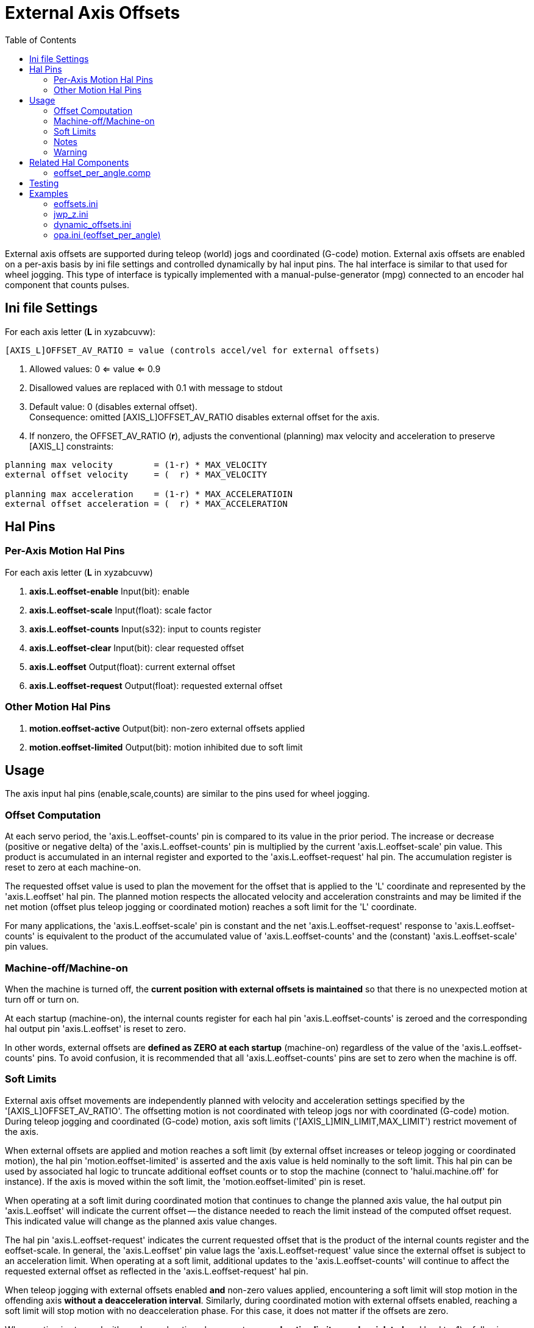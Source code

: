 :lang: en
:toc:

[[cha:external-offsets]]
= External Axis Offsets(((externaloffsets)))

// Custom lang highlight
// must come after the doc title, to work around a bug in asciidoc 8.6.6
:ini: {basebackend@docbook:'':ini}
:hal: {basebackend@docbook:'':hal}
:ngc: {basebackend@docbook:'':ngc}

External axis offsets are supported during teleop (world) jogs
and coordinated (G-code) motion.  External axis offsets are
enabled on a per-axis basis by ini file settings and controlled
dynamically by hal input pins.  The hal interface is similar to
that used for wheel jogging.  This type of interface is
typically implemented with a manual-pulse-generator (mpg)
connected to an encoder hal component that counts pulses.

== Ini file Settings

For each axis letter (*L* in xyzabcuvw):

[source,{ini}]
----
[AXIS_L]OFFSET_AV_RATIO = value (controls accel/vel for external offsets)
----

. Allowed values: 0 <= value <= 0.9
. Disallowed values are replaced with 0.1 with message to stdout
. Default value:  0 (disables external offset). +
  Consequence: omitted [AXIS_L]OFFSET_AV_RATIO disables external offset
  for the axis.
. If nonzero, the  OFFSET_AV_RATIO (*r*), adjusts the conventional
  (planning) max velocity and acceleration to preserve [AXIS_L]
  constraints:

----
planning max velocity        = (1-r) * MAX_VELOCITY
external offset velocity     = (  r) * MAX_VELOCITY

planning max acceleration    = (1-r) * MAX_ACCELERATIOIN
external offset acceleration = (  r) * MAX_ACCELERATION
----

== Hal Pins

=== Per-Axis Motion Hal Pins

For each  axis letter (*L* in xyzabcuvw)

. *axis.L.eoffset-enable*  Input(bit): enable
. *axis.L.eoffset-scale*   Input(float): scale factor
. *axis.L.eoffset-counts*  Input(s32): input to counts register
. *axis.L.eoffset-clear*   Input(bit): clear requested offset
. *axis.L.eoffset*         Output(float): current external offset
. *axis.L.eoffset-request* Output(float): requested external offset

=== Other Motion Hal Pins

. *motion.eoffset-active*   Output(bit): non-zero external offsets applied
. *motion.eoffset-limited*  Output(bit): motion inhibited due to soft limit

== Usage

The axis input hal pins (enable,scale,counts) are similar to the
pins used for wheel jogging.

=== Offset Computation

At each servo period, the 'axis.L.eoffset-counts' pin is compared to
its value in the prior period. The increase or decrease (positive
or negative delta) of the 'axis.L.eoffset-counts' pin is multiplied
by the current 'axis.L.eoffset-scale' pin value.  This product is
accumulated in an internal register and exported to the
'axis.L.eoffset-request' hal pin. The accumulation register is reset
to zero at each machine-on.

The requested offset value is used to plan the movement for the
offset that is applied to the 'L' coordinate and represented
by the 'axis.L.eoffset' hal pin. The planned motion respects the
allocated velocity and acceleration constraints and may be limited
if the net motion (offset plus teleop jogging or coordinated motion)
reaches a soft limit for the 'L' coordinate.

For many applications, the 'axis.L.eoffset-scale' pin is constant
and the net 'axis.L.eoffset-request' response to
'axis.L.eoffset-counts' is equivalent to the product of the
accumulated value of 'axis.L.eoffset-counts' and the (constant)
'axis.L.eoffset-scale' pin values.

=== Machine-off/Machine-on

When the machine is turned off, the *current position with
external offsets is maintained* so that there is no
unexpected motion at turn off or turn on.

At each startup (machine-on), the internal counts register for
each hal pin 'axis.L.eoffset-counts' is zeroed and the
corresponding hal output pin 'axis.L.eoffset' is reset to zero.

In other words, external offsets are *defined as ZERO at
each startup* (machine-on) regardless of the value of
the 'axis.L.eoffset-counts' pins. To avoid confusion, it is
recommended that all 'axis.L.eoffset-counts' pins are set to
zero when the machine is off.

=== Soft Limits

External axis offset movements are independently planned with
velocity and acceleration settings specified by the
'[AXIS_L]OFFSET_AV_RATIO'. The offsetting motion is not
coordinated with teleop jogs nor with coordinated (G-code)
motion. During teleop  jogging and coordinated (G-code) motion,
axis soft limits ('[AXIS_L]MIN_LIMIT,MAX_LIMIT') restrict
movement of the axis.

When external offsets are applied and motion reaches a soft limit
(by external offset increases or teleop jogging or coordinated
motion), the hal pin 'motion.eoffset-limited' is asserted and the
axis value is held nominally to the soft limit.  This hal pin can
be used by associated hal logic to truncate additional eoffset
counts or to stop the machine (connect to 'halui.machine.off' for
instance). If the axis is moved within the soft limit, the
'motion.eoffset-limited' pin is reset.

When operating at a soft limit during coordinated motion that
continues to change the planned axis value, the hal output pin
'axis.L.eoffset' will indicate the current offset -- the
distance needed to reach the limit instead of the computed
offset request. This indicated value will change as the
planned axis value changes.

The hal pin 'axis.L.eoffset-request' indicates the current
requested offset that is the product of the internal counts
register and the eoffset-scale. In general, the 'axis.L.eoffset'
pin value lags the 'axis.L.eoffset-request' value since the
external offset is subject to an acceleration limit.
When operating at a soft limit, additional updates to the
'axis.L.eoffset-counts' will continue to affect the requested
external offset as reflected in the 'axis.L.eoffset-request' hal
pin.

When teleop jogging with external offsets enabled *and*
non-zero values applied, encountering a soft limit will stop
motion in the offending axis *without a deacceleration interval*.
Similarly, during coordinated motion with external offsets
enabled, reaching a soft limit will stop motion with no
deacceleration phase. For this case, it does not matter if the
offsets are zero.

When motion is stopped with no deacceleration phase, system
*acceleration limits may be violated* and lead to: 1) a following
error (and/or a thump) for a servo motor system, 2) a loss of
steps for a stepper motor system.  In general, it is recommended
that external offsets are applied in a manner to avoid
approaching soft limits.

=== Notes

External offsets apply to axis coordinate letters (xyzabcuvw).
All joints must be homed before external axis offsets are
honored.

If an 'axis.L.eoffset-enable' hal pin is reset when its offset is
non-zero, the offset is maintained.  The offset may be cleared by:

. a 'Machine-off/Machine on' toggle
. reactivating the enable pin and incrementing/decrementing the 'axis.L.eoffset-counts'
  hal pin to return the offset to zero.
. pulsing the 'axis.L.eoffset-clear' hal pin

External-offsets are intended for use with 'small' offsets that
are applied within the soft-limit bounds.

Soft limits are respected for both teleop jogging and coordinated
motion when external offsets are applied.  However, when a soft
limit is reached during coordinated motion, reducing the
offending external offset *may not move away* from the soft limit
*if planned motion continues in the same direction*.  This
circumstance can occur since the rate of correcting offset
removal (as set by '[AXIS_L]OFFSET_AV_RATIO') may be less than the
opposing planned rate of motion.  In such cases, *pausing* (or
stopping) the planned, coordinated motion will allow movement
away from the soft limit when correcting changes are made in the
offending external offset.

=== Warning

The use of external offsets can alter machine motion in a
significant manner.  The control of external offsets with hal
components and connections and any associated user interfaces
should be carefully designed and tested before deployment.

== Related Hal Components

=== eoffset_per_angle.comp

Component to compute an external offset from a function based
on a measured angle (rotary coordinate or spindle).  See the
man page for details (*$ man eoffset_per_angle*).

== Testing

The external axis offset capability is enabled by adding
an '[AXIS_L]' setting for each candidate axis.  For example:

[source,{ini}]
----
[AXIS_Z]
OFFSET_AV_RATIO = 0.2
----

For testing, it is convenient to simulate a jog wheel interface using the
*sim_pin* gui.  For example, in a terminal:

----
$ sim_pin axis.z.eoffset-enable axis.z.eoffset-scale axis.z.eoffset-counts
----

The use of external offsets is aided by displaying information
related to the current offsets: the current eoffset value and the
requested eoffset value, the axis pos-cmd, and (for an identity
kinematics machine) the corresponding joint motor pos-cmd and
motor-offset.  The provided sim configuration (see below)
demonstrates an example pyvcp panel for the axis gui.

In the absence of a custom display, *halshow* can be started as
an auxiliary application with a custom watch list.

Example ini file settings to simulate the hal pin
eoffset connections and display eoffset information for the
z axis (for identity kinematics with z==joint2):

[source,{ini}]
----
[APPLICATIONS]
APP = sim_pin \
      axis.z.eoffset-enable \
      axis.z.eoffset-scale \
      axis.z.eoffset-counts \
      axis.z.eoffset-clear

APP = halshow --fformat "%0.5f" ./z.halshow
----

Where the file z.halshow (in the configuration directory) is:

----
pin+joint.2.motor-pos-cmd
pin+joint.2.motor-offset
pin+axis.z.pos-cmd
pin+axis.z.eoffset
pin+axis.z.eoffset-request
pin+motion.eoffset-limited
----

== Examples

Provided simulation configurations demonstrate the use of
external offsets in order to provide a starting point for user
customization for real hardware

The sim configurations utilize the ini setting '[HAL]HALFILE =
LIB:basic_sim.tcl' to configure all routine hal connections for
the axes specified in the ini file '[TRAJ]COORDINATES=' setting.
The hal logic needed to demonstrate external offset functionality
and the gui hal pin connections for a pyvcp panel are made in
separate hal files.   A non-simulation configuration should
replace the 'LIB:basic_sim.tcl' item HALFILEs appropriate to the
machine.  The provided pyvcp files (.hal and .xml) could be a
starting point for application-specific gui interfaces.

=== eoffsets.ini

The sim config 'sim/configs/axis/external_offsets/eoffsets.ini'
demonstrates a cartesian XYZ machine with controls to enable external
offsets on any axis.

Displays are provided to show all important position and offset
values.

A sim_pin gui provides controls for the axis offset pins: eoffset-scale
& eoffset-counts (via signal e:<L>counts), eoffset-clear
(via signal e:clearall)

A script (eoffsets_monitor.tcl) is used to set 'axis.L.counts' pins to
zero at Machine-off

=== jwp_z.ini

The sim config 'sim/configs/axis/external_offsets/jwp_z.ini'
demonstrates a jog-while-pause capability for a single (Z) coordinate:

Panel LEDs are provided to show important status items.

Controls are provided to set the eoffset scale factor and to
increment/decrement/clear the eoffset counts.

=== dynamic_offsets.ini

This sim config 'sim/configs/axis/external_offsets/dynamic_offsets.ini'
demonstrates dynamically applied offsets by connecting a sinusoidal waveform
to the z coordinate external offset inputs.

Panel LEDs are provided to show important status items.

Controls are provided to alter ini file settings for the Z axis
max velocity and max acceleration.

Controls are provided to set the waveform generator parameters

A halscope app is started to show the applied waveform, the
offset response, and the motor cmd response.

Note: changes to the z coordinate max-acceleration and max-velocity
are not acknowledged while a program is running.

=== opa.ini (eoffset_per_angle)

The opa.ini configuration uses the hal component eoffset_per_angle
(*$ man eoffset_per_angle*) to demonstrate an XZC machine with functional
offsets computed from the C coordinate (angle) and applied to
the transvers (X) coordinate.  Offset computations are based on
a specified reference radius typically set by a program (or MDI)
M68 command to control a *motion.analog-out-NN* pin.

Panel LEDs are provided to show important status items.

Functions are provided for inside and outside polygons (nsides >= 3),
sine waves and square waves.  The functions can be multiplied in
frequency using the fmul pin and modified in amplitude using the rfrac
pin (fraction of reference radius).

Controls are provided to start/stop offset waveforms and to
set the function type and its parameters.

// vim: set syntax=asciidoc:
